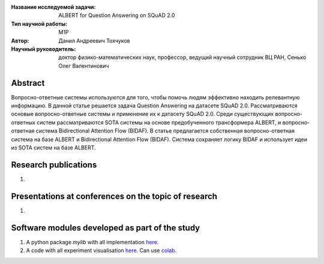 |test| |codecov| |docs|

.. |test| image:: https://github.com/intsystems/ProjectTemplate/workflows/test/badge.svg
    :target: https://github.com/intsystems/ProjectTemplate/tree/master
    :alt: Test status
    
.. |codecov| image:: https://img.shields.io/codecov/c/github/intsystems/ProjectTemplate/master
    :target: https://app.codecov.io/gh/intsystems/ProjectTemplate
    :alt: Test coverage
    
.. |docs| image:: https://github.com/intsystems/ProjectTemplate/workflows/docs/badge.svg
    :target: https://intsystems.github.io/ProjectTemplate/
    :alt: Docs status


.. class:: center

    :Название исследуемой задачи: ALBERT for Question Answering on SQuAD 2.0
    :Тип научной работы: M1P
    :Автор: Данил Андреевич Тохчуков
    :Научный руководитель: доктор физико-математических наук, профессор, ведущий научный сотрудник ВЦ РАН, Сенько Олег Валентинович

Abstract
========

Вопросно-ответные системы используются для того, чтобы помочь людям эффективно находить релевантную информацию.
В данной статье решается задача Question Answering на датасете SQuAD 2.0. Рассматриваются основые вопросно-ответные системы и применение их к датасету SQuAD 2.0. Среди существующих вопросно-ответных систем рассматриваются SOTA системы на основе предобученного трансформера ALBERT, и вопросно-ответная система Bidirectional Attention Flow (BIDAF). В статье предлагается собственная вопросно-ответная система на базе ALBERT и Bidirectional Attention Flow (BIDAF). Система сохраняет логику BIDAF и использует идеи из SOTA систем на базе ALBERT.

Research publications
===============================
1. 

Presentations at conferences on the topic of research
================================================
1. 

Software modules developed as part of the study
======================================================
1. A python package *mylib* with all implementation `here <https://github.com/intsystems/ProjectTemplate/tree/master/src>`_.
2. A code with all experiment visualisation `here <https://github.comintsystems/ProjectTemplate/blob/master/code/main.ipynb>`_. Can use `colab <http://colab.research.google.com/github/intsystems/ProjectTemplate/blob/master/code/main.ipynb>`_.
